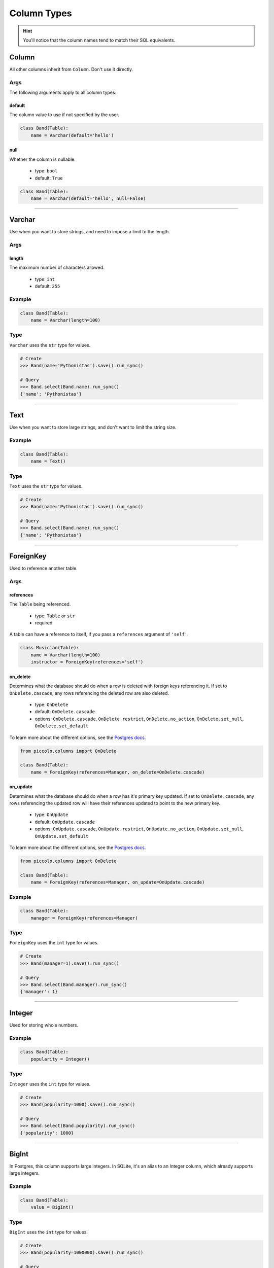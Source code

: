 .. _ColumnTypes:

############
Column Types
############

.. hint:: You'll notice that the column names tend to match their SQL
    equivalents.

******
Column
******

All other columns inherit from ``Column``. Don't use it directly.

Args
====

The following arguments apply to all column types:

default
-------

The column value to use if not specified by the user.

.. code-block:: python

    class Band(Table):
        name = Varchar(default='hello')

null
----

Whether the column is nullable.

 * type: ``bool``
 * default: ``True``

.. code-block:: python

    class Band(Table):
        name = Varchar(default='hello', null=False)

-------------------------------------------------------------------------------

*******
Varchar
*******

Use when you want to store strings, and need to impose a limit to the length.

Args
====

length
------

The maximum number of characters allowed.

 * type: ``int``
 * default: ``255``

Example
=======

.. code-block:: python

    class Band(Table):
        name = Varchar(length=100)

Type
====

``Varchar`` uses the ``str`` type for values.

.. code-block:: python

    # Create
    >>> Band(name='Pythonistas').save().run_sync()

    # Query
    >>> Band.select(Band.name).run_sync()
    {'name': 'Pythonistas'}

-------------------------------------------------------------------------------

****
Text
****

Use when you want to store large strings, and don't want to limit the string
size.

Example
=======

.. code-block:: python

    class Band(Table):
        name = Text()

Type
====

``Text`` uses the ``str`` type for values.

.. code-block:: python

    # Create
    >>> Band(name='Pythonistas').save().run_sync()

    # Query
    >>> Band.select(Band.name).run_sync()
    {'name': 'Pythonistas'}

-------------------------------------------------------------------------------

**********
ForeignKey
**********

Used to reference another table.

Args
====

references
----------

The ``Table`` being referenced.

 * type: ``Table`` or ``str``
 * required

A table can have a reference to itself, if you pass a ``references`` argument
of ``'self'``.

.. code-block:: python

    class Musician(Table):
        name = Varchar(length=100)
        instructor = ForeignKey(references='self')

on_delete
---------

Determines what the database should do when a row is deleted with foreign keys
referencing it. If set to ``OnDelete.cascade``, any rows referencing the
deleted row are also deleted.

 * type: ``OnDelete``
 * default: ``OnDelete.cascade``
 * options: ``OnDelete.cascade``, ``OnDelete.restrict``, ``OnDelete.no_action``,  ``OnDelete.set_null``, ``OnDelete.set_default``

To learn more about the different options, see the `Postgres docs <https://www.postgresql.org/docs/current/ddl-constraints.html#DDL-CONSTRAINTS-FK>`_.

.. code-block:: python

    from piccolo.columns import OnDelete

    class Band(Table):
        name = ForeignKey(references=Manager, on_delete=OnDelete.cascade)

on_update
---------

Determines what the database should do when a row has it's primary key updated.
If set to ``OnDelete.cascade``, any rows referencing the updated row will
have their references updated to point to the new primary key.

 * type: ``OnUpdate``
 * default: ``OnUpdate.cascade``
 * options: ``OnUpdate.cascade``, ``OnUpdate.restrict``, ``OnUpdate.no_action``, ``OnUpdate.set_null``, ``OnUpdate.set_default``

To learn more about the different options, see the `Postgres docs <https://www.postgresql.org/docs/current/ddl-constraints.html#DDL-CONSTRAINTS-FK>`_.

.. code-block:: python

    from piccolo.columns import OnDelete

    class Band(Table):
        name = ForeignKey(references=Manager, on_update=OnUpdate.cascade)

Example
=======

.. code-block:: python

    class Band(Table):
        manager = ForeignKey(references=Manager)

Type
====

``ForeignKey`` uses the ``int`` type for values.

.. code-block:: python

    # Create
    >>> Band(manager=1).save().run_sync()

    # Query
    >>> Band.select(Band.manager).run_sync()
    {'manager': 1}

-------------------------------------------------------------------------------

*******
Integer
*******

Used for storing whole numbers.

Example
=======

.. code-block:: python

    class Band(Table):
        popularity = Integer()

Type
====

``Integer`` uses the ``int`` type for values.

.. code-block:: python

    # Create
    >>> Band(popularity=1000).save().run_sync()

    # Query
    >>> Band.select(Band.popularity).run_sync()
    {'popularity': 1000}

-------------------------------------------------------------------------------

******
BigInt
******

In Postgres, this column supports large integers. In SQLite, it's an alias to
an Integer column, which already supports large integers.

Example
=======

.. code-block:: python

    class Band(Table):
        value = BigInt()

Type
====

``BigInt`` uses the ``int`` type for values.

.. code-block:: python

    # Create
    >>> Band(popularity=1000000).save().run_sync()

    # Query
    >>> Band.select(Band.popularity).run_sync()
    {'popularity': 1000000}

-------------------------------------------------------------------------------

********
SmallInt
********

In Postgres, this column supports small integers. In SQLite, it's an alias to
an Integer column.

Example
=======

.. code-block:: python

    class Band(Table):
        value = SmallInt()

Type
====

``SmallInt`` uses the ``int`` type for values.

.. code-block:: python

    # Create
    >>> Band(popularity=1000).save().run_sync()

    # Query
    >>> Band.select(Band.popularity).run_sync()
    {'popularity': 1000}

-------------------------------------------------------------------------------

*********
Timestamp
*********

Used for storing datetimes.

Example
=======

.. code-block:: python

    class Concert(Table):
        starts = Timestamp()

It's common to want a default for a timestamp column. Having functions as
defaults can cause issues for migrations, so the recommended way to have
a default of `now` is as follows:

.. code-block:: python

    from piccolo.custom_types import TimestampDefault


    class Concert(Table):
        starts = Timestamp(default=TimestampDefault.now)


Type
====

``Timestamp`` uses the ``datetime`` type for values.

.. code-block:: python

    import datetime

    # Create
    >>> Concert(starts=datetime.datetime(year=2050, month=1, day=1)).save().run_sync()

    # Query
    >>> Concert.select(Concert.starts).run_sync()
    {'starts': datetime.datetime(2050, 1, 1, 0, 0)}

-------------------------------------------------------------------------------

*******
Boolean
*******

Used for storing True / False values.

Example
=======

.. code-block:: python

    class Band(Table):
        has_drummer = Boolean()

Type
====

``Boolean`` uses the ``bool`` type for values.

.. code-block:: python

    # Create
    >>> Band(has_drummer=True).save().run_sync()

    # Query
    >>> Band.select(Band.has_drummer).run_sync()
    {'has_drummer': True}

-------------------------------------------------------------------------------

****
UUID
****

Used for storing UUIDs - in Postgres a UUID column type is used, and in SQLite
it's just a Varchar.

Example
=======

.. code-block:: python

    class Band(Table):
        uuid = UUID()

Type
====

``UUID`` uses the ``UUID`` type for values.

.. code-block:: python

    import uuid

    # Create
    >>> DiscountCode(code=uuid.uuid4()).save().run_sync()

    # Query
    >>> DiscountCode.select(DiscountCode.code).run_sync()
    {'code': UUID('09c4c17d-af68-4ce7-9955-73dcd892e462')}

-------------------------------------------------------------------------------

******
Secret
******

The database treats it the same as a Varchar, but Piccolo may treat it
differently internally - for example, allowing a user to automatically omit any
secret fields when doing a select query, to help prevent inadvertant leakage.
A common use for a Secret field is a password.

Example
=======

.. code-block:: python

    class Door(Table):
        code = Secret(length=100)

Type
====

``Secret`` uses the ``str`` type for values.

.. code-block:: python

    # Create
    >>> Door(code='123abc').save().run_sync()

    # Query
    >>> Door.select(Door.code).run_sync()
    {'code': '123abc'}

-------------------------------------------------------------------------------

*******
Numeric
*******

Used for storing decimal numbers, when precision is important. An example
use case is storing financial data.

Args
====

digits
------

When creating the column, you specify how many digits are allowed using a
tuple. The first value is the `precision`, which is the total number of digits
allowed. The second value is the `range`, which specifies how many of those
digits are after the decimal point. For example, to store monetary values up
to £999.99, the digits argument is `(5,2)`.

 * type: ``tuple``
 * required

Example
=======

.. code-block:: python

    class Ticket(Table):
        price = Numeric(digits=(5,2))

Type
====

``Numeric`` uses the ``Decimal`` type for values.

.. code-block:: python

    from decimal import Decimal

    # Create
    >>> Ticket(price=Decimal('50.0')).save().run_sync()

    # Query
    >>> Ticket.select(Ticket.price).run_sync()
    {'price': Decimal('50.0')}

.. hint:: There is also a Decimal column type, which is an alias for Numeric.

-------------------------------------------------------------------------------

****
Real
****

Used for storing numbers, when the precision isn't important.

Example
=======

.. code-block:: python

    class Concert(Table):
        rating = Real()

Type
====

``Real`` uses the ``float`` type for values.

.. code-block:: python

    # Create
    >>> Concert(rating=7.8).save().run_sync()

    # Query
    >>> Concert.select(Concert.rating).run_sync()
    {'rating': 7.8}


.. hint:: There is also a Float column type, which is an alias for Real.
